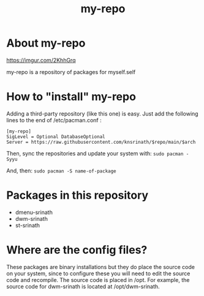 #+TITLE: my-repo

* About my-repo
#+CAPTION: my-repo
#+ATTR_HTML: :alt my-repo :title my-repo :align left
[[https://imgur.com/2KhhGrq]]

my-repo is a repository of packages for myself.self

* How to "install" my-repo

Adding a third-party repository (like this one) is easy.  Just add the following lines to the end of /etc/pacman.conf :

#+begin_example
[my-repo]
SigLevel = Optional DatabaseOptional
Server = https://raw.githubusercontent.com/knsrinath/$repo/main/$arch
#+end_example

Then, sync the repositories and update your system with:
=sudo pacman -Syyu=

And, then:
=sudo pacman -S name-of-package=

* Packages in this repository
+ dmenu-srinath
+ dwm-srinath
+ st-srinath

* Where are the config files?
These packages are binary installations but they do place the source code on your system, since to configure these you will need to edit the source code and recompile.  The source code is placed in /opt.  For example, the source code for dwm-srinath is located at /opt/dwm-srinath.
